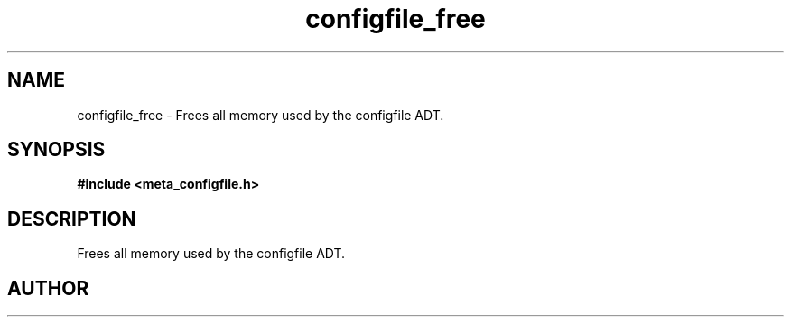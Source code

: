 .TH configfile_free 3 2016-01-30 "" "The Meta C Library"
.SH NAME
configfile_free \- Frees all memory used by the configfile ADT.
.SH SYNOPSIS
.B #include <meta_configfile.h>
.sp
.Fo "void configfile_free"
.Fa "configfile cf"
.Fc
.SH DESCRIPTION
Frees all memory used by the configfile ADT.
.SH AUTHOR
.An B. Augestad, bjorn.augestad@gmail.com


